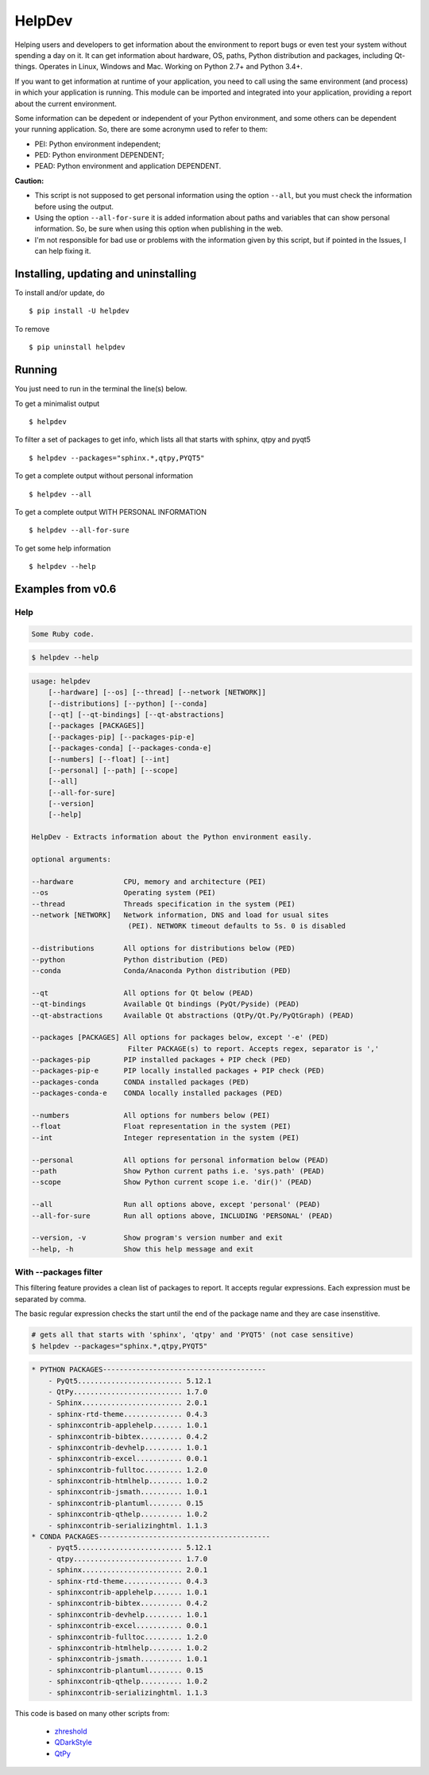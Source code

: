 HelpDev
=======

Helping users and developers to get information about the environment to
report bugs or even test your system without spending a day on it. It can
get information about hardware, OS, paths, Python distribution and packages,
including Qt-things. Operates in Linux, Windows and Mac. Working on
Python 2.7+ and Python 3.4+.

If you want to get information at runtime of your application, you need
to call using the same environment (and process) in which your application
is running. This module can be imported and integrated into your application,
providing a report about the current environment.

Some information can be depedent or independent of your Python environment,
and some others can be dependent your running application. So, there are some
acronymn used to refer to them:

- PEI: Python environment independent;

- PED: Python environment DEPENDENT;

- PEAD: Python environment and application DEPENDENT.


**Caution:**

- This script is not supposed to get personal information using the option
  ``--all``, but you must check the information before using the output.

- Using the option ``--all-for-sure`` it is added information about paths and
  variables that can show personal information. So, be sure when using this
  option when publishing in the web.

- I'm not responsible for bad use or problems with the information given by
  this script, but if pointed in the Issues, I can help fixing it.


Installing, updating and uninstalling
#####################################


To install and/or update, do ::

    $ pip install -U helpdev


To remove ::

    $ pip uninstall helpdev


Running
#######


You just need to run in the terminal the line(s) below.


To get a minimalist output ::

    $ helpdev


To filter a set of packages to get info, which lists all that starts with
sphinx, qtpy and pyqt5 ::

    $ helpdev --packages="sphinx.*,qtpy,PYQT5"


To get a complete output without personal information ::

    $ helpdev --all


To get a complete output WITH PERSONAL INFORMATION ::

    $ helpdev --all-for-sure


To get some help information ::

    $ helpdev --help


Examples from v0.6
##################


Help
----

.. code-block:: ruby

   Some Ruby code.


.. code-block:: console

    $ helpdev --help


.. code-block:: console

    usage: helpdev
        [--hardware] [--os] [--thread] [--network [NETWORK]]
        [--distributions] [--python] [--conda]
        [--qt] [--qt-bindings] [--qt-abstractions]
        [--packages [PACKAGES]]
        [--packages-pip] [--packages-pip-e]
        [--packages-conda] [--packages-conda-e]
        [--numbers] [--float] [--int]
        [--personal] [--path] [--scope]
        [--all]
        [--all-for-sure]
        [--version]
        [--help]

    HelpDev - Extracts information about the Python environment easily.

    optional arguments:

    --hardware            CPU, memory and architecture (PEI)
    --os                  Operating system (PEI)
    --thread              Threads specification in the system (PEI)
    --network [NETWORK]   Network information, DNS and load for usual sites
                           (PEI). NETWORK timeout defaults to 5s. 0 is disabled

    --distributions       All options for distributions below (PED)
    --python              Python distribution (PED)
    --conda               Conda/Anaconda Python distribution (PED)

    --qt                  All options for Qt below (PEAD)
    --qt-bindings         Available Qt bindings (PyQt/Pyside) (PEAD)
    --qt-abstractions     Available Qt abstractions (QtPy/Qt.Py/PyQtGraph) (PEAD)

    --packages [PACKAGES] All options for packages below, except '-e' (PED)
                           Filter PACKAGE(s) to report. Accepts regex, separator is ','
    --packages-pip        PIP installed packages + PIP check (PED)
    --packages-pip-e      PIP locally installed packages + PIP check (PED)
    --packages-conda      CONDA installed packages (PED)
    --packages-conda-e    CONDA locally installed packages (PED)

    --numbers             All options for numbers below (PEI)
    --float               Float representation in the system (PEI)
    --int                 Integer representation in the system (PEI)

    --personal            All options for personal information below (PEAD)
    --path                Show Python current paths i.e. 'sys.path' (PEAD)
    --scope               Show Python current scope i.e. 'dir()' (PEAD)

    --all                 Run all options above, except 'personal' (PEAD)
    --all-for-sure        Run all options above, INCLUDING 'PERSONAL' (PEAD)

    --version, -v         Show program's version number and exit
    --help, -h            Show this help message and exit


With --packages filter
----------------------

This filtering feature provides a clean list of packages to report. It
accepts regular expressions. Each expression must be separated by comma.

The basic regular expression checks the start until the end of the package
name and they are case insenstitive.

.. code-block:: sh

    # gets all that starts with 'sphinx', 'qtpy' and 'PYQT5' (not case sensitive)
    $ helpdev --packages="sphinx.*,qtpy,PYQT5"


.. code-block:: sh

    * PYTHON PACKAGES---------------------------------------
        - PyQt5......................... 5.12.1
        - QtPy.......................... 1.7.0
        - Sphinx........................ 2.0.1
        - sphinx-rtd-theme.............. 0.4.3
        - sphinxcontrib-applehelp....... 1.0.1
        - sphinxcontrib-bibtex.......... 0.4.2
        - sphinxcontrib-devhelp......... 1.0.1
        - sphinxcontrib-excel........... 0.0.1
        - sphinxcontrib-fulltoc......... 1.2.0
        - sphinxcontrib-htmlhelp........ 1.0.2
        - sphinxcontrib-jsmath.......... 1.0.1
        - sphinxcontrib-plantuml........ 0.15
        - sphinxcontrib-qthelp.......... 1.0.2
        - sphinxcontrib-serializinghtml. 1.1.3
    * CONDA PACKAGES-----------------------------------------
        - pyqt5......................... 5.12.1
        - qtpy.......................... 1.7.0
        - sphinx........................ 2.0.1
        - sphinx-rtd-theme.............. 0.4.3
        - sphinxcontrib-applehelp....... 1.0.1
        - sphinxcontrib-bibtex.......... 0.4.2
        - sphinxcontrib-devhelp......... 1.0.1
        - sphinxcontrib-excel........... 0.0.1
        - sphinxcontrib-fulltoc......... 1.2.0
        - sphinxcontrib-htmlhelp........ 1.0.2
        - sphinxcontrib-jsmath.......... 1.0.1
        - sphinxcontrib-plantuml........ 0.15
        - sphinxcontrib-qthelp.......... 1.0.2
        - sphinxcontrib-serializinghtml. 1.1.3


This code is based on many other scripts from:

   - `zhreshold <https://gist.github.com/zhreshold/f4defab409cc0e6f6a0e75237f73ca99>`_
   - `QDarkStyle <https://github.com/ColinDuquesnoy/QDarkStyleSheet>`_
   - `QtPy <https://github.com/spyder-ide/qtpy>`_



